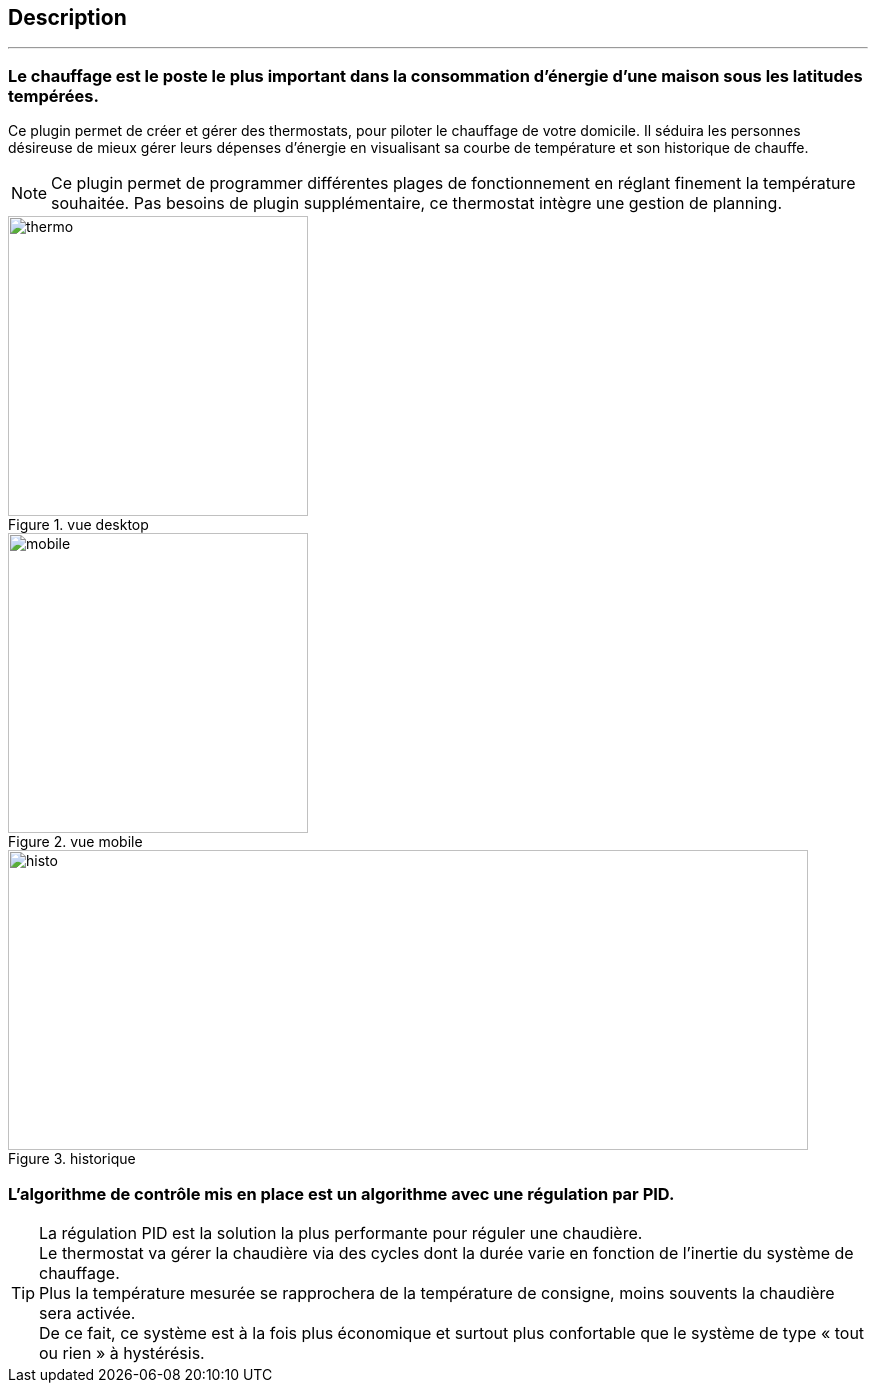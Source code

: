 :Date: $Date$
:Revision: $Id$
:docinfo:
:title:  description
:page-liquid:
:icons:
:imagesdir: ../images

== Description
'''

=== Le chauffage est le poste le plus important dans la consommation d’énergie d’une maison sous les latitudes tempérées.



Ce plugin permet de créer et gérer des thermostats, pour piloter le chauffage de votre domicile.
Il  séduira les personnes désireuse de mieux gérer leurs dépenses d'énergie en visualisant sa courbe de température et son historique de chauffe.

[NOTE]
Ce plugin permet de programmer différentes plages de fonctionnement en réglant finement la température souhaitée. Pas besoins de plugin supplémentaire, ce thermostat intègre une gestion de planning.


.vue desktop
image::thermo.png[height=300,width=300,role="left"]
.vue mobile
image::mobile.png[height=300,width=300,role="left"]
.historique
image::histo.png[height=300,width=800,role="center"]



=== L'algorithme  de contrôle mis en place est un algorithme avec une régulation par PID. +
[TIP]
La régulation PID est la solution la plus performante pour réguler une chaudière. +
Le thermostat va gérer la chaudière via des cycles dont la durée  varie en fonction de l’inertie du système de chauffage. +
Plus la température mesurée se rapprochera de la température de consigne, moins souvents la chaudière sera activée. +
De ce fait, ce système est à la fois plus économique et surtout plus confortable que le système de type « tout ou rien » à hystérésis.

